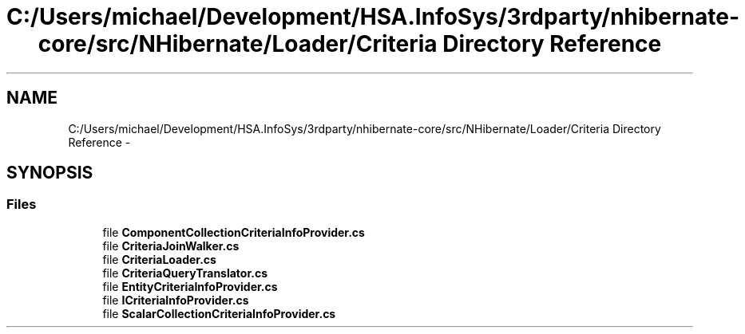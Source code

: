 .TH "C:/Users/michael/Development/HSA.InfoSys/3rdparty/nhibernate-core/src/NHibernate/Loader/Criteria Directory Reference" 3 "Fri Jul 5 2013" "Version 1.0" "HSA.InfoSys" \" -*- nroff -*-
.ad l
.nh
.SH NAME
C:/Users/michael/Development/HSA.InfoSys/3rdparty/nhibernate-core/src/NHibernate/Loader/Criteria Directory Reference \- 
.SH SYNOPSIS
.br
.PP
.SS "Files"

.in +1c
.ti -1c
.RI "file \fBComponentCollectionCriteriaInfoProvider\&.cs\fP"
.br
.ti -1c
.RI "file \fBCriteriaJoinWalker\&.cs\fP"
.br
.ti -1c
.RI "file \fBCriteriaLoader\&.cs\fP"
.br
.ti -1c
.RI "file \fBCriteriaQueryTranslator\&.cs\fP"
.br
.ti -1c
.RI "file \fBEntityCriteriaInfoProvider\&.cs\fP"
.br
.ti -1c
.RI "file \fBICriteriaInfoProvider\&.cs\fP"
.br
.ti -1c
.RI "file \fBScalarCollectionCriteriaInfoProvider\&.cs\fP"
.br
.in -1c
